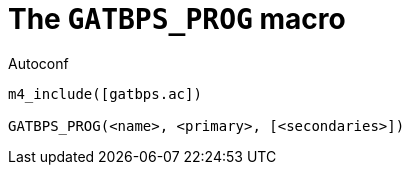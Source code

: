 [[acl_GATBPS_PROG,GATBPS_PROG]]
= The `GATBPS_PROG` macro

.Autoconf
[source,subs="normal"]
----
m4_include([gatbps.ac])

GATBPS_PROG(<name>, <primary>, [<secondaries>])
----

//
// The authors of this file have waived all copyright and
// related or neighboring rights to the extent permitted by
// law as described by the CC0 1.0 Universal Public Domain
// Dedication. You should have received a copy of the full
// dedication along with this file, typically as a file
// named <CC0-1.0.txt>. If not, it may be available at
// <https://creativecommons.org/publicdomain/zero/1.0/>.
//
